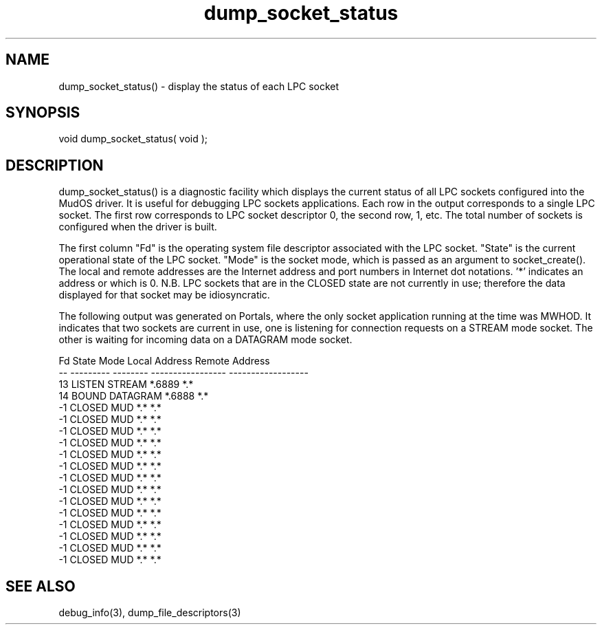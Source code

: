 .\"display the status of each LPC socket
.TH dump_socket_status 3

.SH NAME
dump_socket_status() - display the status of each LPC socket

.SH SYNOPSIS
void dump_socket_status( void );

.SH DESCRIPTION
dump_socket_status() is a diagnostic facility which displays the current
status of all LPC sockets configured into the MudOS driver.  It is useful
for debugging LPC sockets applications.  Each row in the output corresponds
to a single LPC socket.  The first row corresponds to LPC socket descriptor 0,
the second row, 1, etc.  The total number of sockets is configured when the
driver is built.
.PP
The first column "Fd" is the operating system file descriptor associated
with the LPC socket.  "State" is the current operational state of the LPC
socket.  "Mode" is the socket mode, which is passed as an argument to
socket_create().  The local and remote addresses are the Internet address
and port numbers in Internet dot notations.  '*' indicates an address or
which is 0.  N.B. LPC sockets that are in the CLOSED state are not
currently in use; therefore the data displayed for that socket may be
idiosyncratic.
.PP
The following output was generated on Portals, where the only socket
application running at the time was MWHOD.  It indicates that two
sockets are current in use, one is listening for connection requests
on a STREAM mode socket.  The other is waiting for incoming data on
a DATAGRAM mode socket.
.PP
.nf
Fd    State      Mode      Local Address      Remote Address
--  ---------  --------  -----------------  ------------------
13   LISTEN     STREAM   *.6889             *.*
14    BOUND    DATAGRAM  *.6888             *.*
-1    CLOSED      MUD    *.*                *.*
-1    CLOSED      MUD    *.*                *.*
-1    CLOSED      MUD    *.*                *.*
-1    CLOSED      MUD    *.*                *.*
-1    CLOSED      MUD    *.*                *.*
-1    CLOSED      MUD    *.*                *.*
-1    CLOSED      MUD    *.*                *.*
-1    CLOSED      MUD    *.*                *.*
-1    CLOSED      MUD    *.*                *.*
-1    CLOSED      MUD    *.*                *.*
-1    CLOSED      MUD    *.*                *.*
-1    CLOSED      MUD    *.*                *.*
-1    CLOSED      MUD    *.*                *.*
-1    CLOSED      MUD    *.*                *.*

.SH SEE ALSO
debug_info(3), dump_file_descriptors(3)
